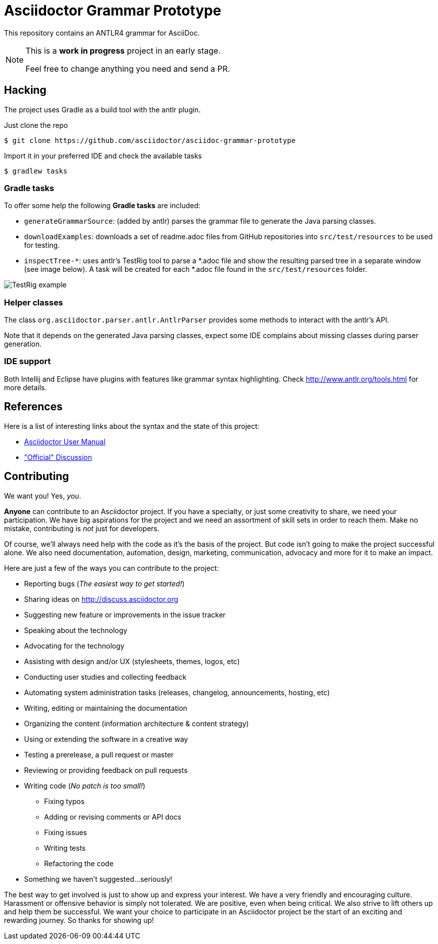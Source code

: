 = Asciidoctor Grammar Prototype

This repository contains an ANTLR4 grammar for AsciiDoc.

[NOTE]
====
This is a *work in progress* project in an early stage.

Feel free to change anything you need and send a PR.
====

== Hacking

The project uses Gradle as a build tool with the antlr plugin.

Just clone the repo

 $ git clone https://github.com/asciidoctor/asciidoc-grammar-prototype

Import it in your preferred IDE and check the available tasks

 $ gradlew tasks

=== Gradle tasks
To offer some help the following *Gradle tasks* are included:

* `generateGrammarSource`: (added by antlr) parses the grammar file to generate the Java parsing classes.
* `downloadExamples`: downloads a set of readme.adoc files from GitHub repositories into `src/test/resources` to be used for testing.
* `inspectTree-*`: uses antlr's TestRig tool to parse a *.adoc file and show the resulting parsed tree in a separate window (see image below). A task will be created for each *.adoc file found in the `src/test/resources` folder.

image:docs/images/TestRig_example.png[]

=== Helper classes

The class `org.asciidoctor.parser.antlr.AntlrParser` provides some methods to interact with the antlr's API.

Note that it depends on the generated Java parsing classes, expect some IDE complains about missing classes during parser generation.

=== IDE support

Both Intellij and Eclipse have plugins with features like grammar syntax highlighting. Check http://www.antlr.org/tools.html for more details.


== References

Here is a list of interesting links about the syntax and the state of this project:

* http://asciidoctor.org/docs/user-manual/[Asciidoctor User Manual]
* http://discuss.asciidoctor.org/Asciidoc-syntax-definition-td1920i20.html["Official" Discussion]

== Contributing

We want you!
Yes, _you_.

*Anyone* can contribute to an Asciidoctor project.
If you have a specialty, or just some creativity to share, we need your participation.
We have big aspirations for the project and we need an assortment of skill sets in order to reach them.
Make no mistake, contributing is _not_ just for developers.

Of course, we'll always need help with the code as it's the basis of the project.
But code isn't going to make the project successful alone.
We also need documentation, automation, design, marketing, communication, advocacy and more for it to make an impact.

Here are just a few of the ways you can contribute to the project:

* Reporting bugs (_The easiest way to get started!_)
* Sharing ideas on http://discuss.asciidoctor.org
* Suggesting new feature or improvements in the issue tracker
* Speaking about the technology
* Advocating for the technology
* Assisting with design and/or UX (stylesheets, themes, logos, etc)
* Conducting user studies and collecting feedback
* Automating system administration tasks (releases, changelog, announcements, hosting, etc)
* Writing, editing or maintaining the documentation
* Organizing the content (information architecture & content strategy)
* Using or extending the software in a creative way
* Testing a prerelease, a pull request or master
* Reviewing or providing feedback on pull requests
* Writing code (_No patch is too small!_)
** Fixing typos
** Adding or revising comments or API docs
** Fixing issues
** Writing tests
** Refactoring the code
* Something we haven't suggested...seriously!

The best way to get involved is just to show up and express your interest.
We have a very friendly and encouraging culture.
Harassment or offensive behavior is simply not tolerated.
We are positive, even when being critical.
We also strive to lift others up and help them be successful.
We want your choice to participate in an Asciidoctor project be the start of an exciting and rewarding journey.
So thanks for showing up!
